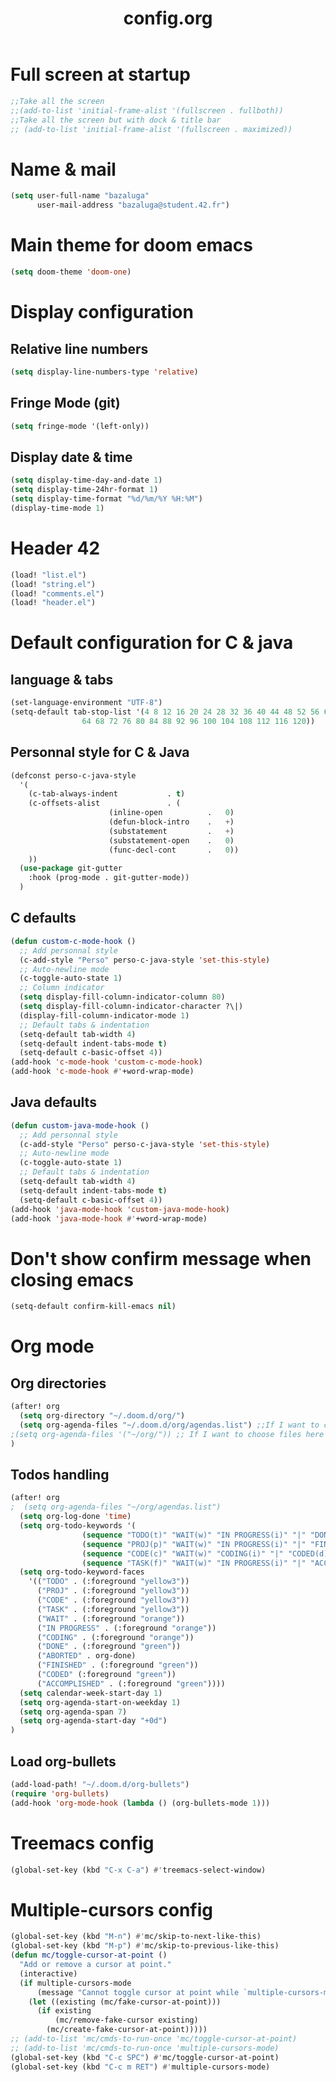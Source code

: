 #+title: config.org

* Full screen at startup
#+begin_src emacs-lisp
;;Take all the screen
;;(add-to-list 'initial-frame-alist '(fullscreen . fullboth))
;;Take all the screen but with dock & title bar
;; (add-to-list 'initial-frame-alist '(fullscreen . maximized))
#+end_src
* Name & mail
#+begin_src emacs-lisp
(setq user-full-name "bazaluga"
      user-mail-address "bazaluga@student.42.fr")
#+end_src
* Main theme for doom emacs
#+begin_src emacs-lisp
(setq doom-theme 'doom-one)
#+end_src
* Display configuration
** Relative line numbers
#+begin_src emacs-lisp
(setq display-line-numbers-type 'relative)
#+end_src
** Fringe Mode (git)
#+begin_src emacs-lisp
(setq fringe-mode '(left-only))
#+end_src
** Display date & time
#+begin_src emacs-lisp
(setq display-time-day-and-date 1)
(setq display-time-24hr-format 1)
(setq display-time-format "%d/%m/%Y %H:%M")
(display-time-mode 1)
#+end_src
* Header 42
#+begin_src emacs-lisp
(load! "list.el")
(load! "string.el")
(load! "comments.el")
(load! "header.el")
#+end_src
* Default configuration for C & java
** language & tabs
#+begin_src emacs-lisp
(set-language-environment "UTF-8")
(setq-default tab-stop-list '(4 8 12 16 20 24 28 32 36 40 44 48 52 56 60
	  		    64 68 72 76 80 84 88 92 96 100 104 108 112 116 120))
#+end_src
** Personnal style for C & Java
#+begin_src emacs-lisp
(defconst perso-c-java-style
  '(
    (c-tab-always-indent           . t)
    (c-offsets-alist               . (
				      (inline-open          .   0)
				      (defun-block-intro    .   +)
				      (substatement         .   +)
				      (substatement-open    .   0)
				      (func-decl-cont       .   0))
    ))
  (use-package git-gutter
    :hook (prog-mode . git-gutter-mode))
  )
#+end_src
** C defaults
#+begin_src emacs-lisp
(defun custom-c-mode-hook ()
  ;; Add personnal style
  (c-add-style "Perso" perso-c-java-style 'set-this-style)
  ;; Auto-newline mode
  (c-toggle-auto-state 1)
  ;; Column indicator
  (setq display-fill-column-indicator-column 80)
  (setq display-fill-column-indicator-character ?\|)
  (display-fill-column-indicator-mode 1)
  ;; Default tabs & indentation
  (setq-default tab-width 4)
  (setq-default indent-tabs-mode t)
  (setq-default c-basic-offset 4))
(add-hook 'c-mode-hook 'custom-c-mode-hook)
(add-hook 'c-mode-hook #'+word-wrap-mode)
#+end_src
** Java defaults
#+begin_src emacs-lisp
(defun custom-java-mode-hook ()
  ;; Add personnal style
  (c-add-style "Perso" perso-c-java-style 'set-this-style)
  ;; Auto-newline mode
  (c-toggle-auto-state 1)
  ;; Default tabs & indentation
  (setq-default tab-width 4)
  (setq-default indent-tabs-mode t)
  (setq-default c-basic-offset 4))
(add-hook 'java-mode-hook 'custom-java-mode-hook)
(add-hook 'java-mode-hook #'+word-wrap-mode)
#+end_src

* Don't show confirm message when closing emacs
#+begin_src emacs-lisp
(setq-default confirm-kill-emacs nil)
#+end_src

* Org mode
** Org directories
#+begin_src emacs-lisp
(after! org
  (setq org-directory "~/.doom.d/org/")
  (setq org-agenda-files "~/.doom.d/org/agendas.list") ;;If I want to choose files in this file
;(setq org-agenda-files '("~/org/")) ;; If I want to choose files here
)
#+end_src
** Todos handling
#+begin_src emacs-lisp
(after! org
;  (setq org-agenda-files "~/org/agendas.list")
  (setq org-log-done 'time)
  (setq org-todo-keywords '(
			    (sequence "TODO(t)" "WAIT(w)" "IN PROGRESS(i)" "|" "DONE(d)" "ABORTED(a)")
			    (sequence "PROJ(p)" "WAIT(w)" "IN PROGRESS(i)" "|" "FINISHED(s)" "ABORTED(a)")
			    (sequence "CODE(c)" "WAIT(w)" "CODING(i)" "|" "CODED(d)" "ABORTED(a)")
                (sequence "TASK(f)" "WAIT(w)" "IN PROGRESS(i)" "|" "ACCOMPLISHED(d)" "ABORTED(a)")))
  (setq org-todo-keyword-faces
	'(("TODO" . (:foreground "yellow3"))
	  ("PROJ" . (:foreground "yellow3"))
	  ("CODE" . (:foreground "yellow3"))
	  ("TASK" . (:foreground "yellow3"))
	  ("WAIT" . (:foreground "orange"))
	  ("IN PROGRESS" . (:foreground "orange"))
	  ("CODING" . (:foreground "orange"))
	  ("DONE" . (:foreground "green"))
	  ("ABORTED" . org-done)
	  ("FINISHED" . (:foreground "green"))
	  ("CODED" (:foreground "green"))
	  ("ACCOMPLISHED" . (:foreground "green"))))
  (setq calendar-week-start-day 1)
  (setq org-agenda-start-on-weekday 1)
  (setq org-agenda-span 7)
  (setq org-agenda-start-day "+0d")
)
#+end_src

** Load org-bullets
#+begin_src emacs-lisp
(add-load-path! "~/.doom.d/org-bullets")
(require 'org-bullets)
(add-hook 'org-mode-hook (lambda () (org-bullets-mode 1)))
#+end_src

* Treemacs config
#+begin_src emacs-lisp
(global-set-key (kbd "C-x C-a") #'treemacs-select-window)
#+end_src

* Multiple-cursors config
#+begin_src emacs-lisp
(global-set-key (kbd "M-n") #'mc/skip-to-next-like-this)
(global-set-key (kbd "M-p") #'mc/skip-to-previous-like-this)
(defun mc/toggle-cursor-at-point ()
  "Add or remove a cursor at point."
  (interactive)
  (if multiple-cursors-mode
      (message "Cannot toggle cursor at point while `multiple-cursors-mode' is active.")
    (let ((existing (mc/fake-cursor-at-point)))
      (if existing
          (mc/remove-fake-cursor existing)
        (mc/create-fake-cursor-at-point)))))
;; (add-to-list 'mc/cmds-to-run-once 'mc/toggle-cursor-at-point)
;; (add-to-list 'mc/cmds-to-run-once 'multiple-cursors-mode)
(global-set-key (kbd "C-c SPC") #'mc/toggle-cursor-at-point)
(global-set-key (kbd "C-c m RET") #'multiple-cursors-mode)
#+end_src
